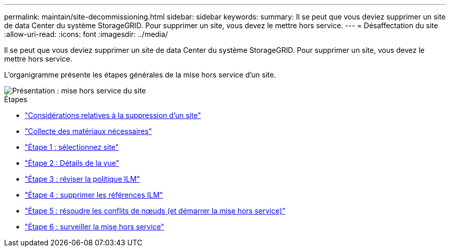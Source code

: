 ---
permalink: maintain/site-decommissioning.html 
sidebar: sidebar 
keywords:  
summary: Il se peut que vous deviez supprimer un site de data Center du système StorageGRID. Pour supprimer un site, vous devez le mettre hors service. 
---
= Désaffectation du site
:allow-uri-read: 
:icons: font
:imagesdir: ../media/


[role="lead"]
Il se peut que vous deviez supprimer un site de data Center du système StorageGRID. Pour supprimer un site, vous devez le mettre hors service.

L'organigramme présente les étapes générales de la mise hors service d'un site.

image::../media/overview_decommission_site.png[Présentation : mise hors service du site]

.Étapes
* link:considerations-for-removing-site.html["Considérations relatives à la suppression d'un site"]
* link:gathering-required-materials-site-decom.html["Collecte des matériaux nécessaires"]
* link:step-1-select-site.html["Étape 1 : sélectionnez site"]
* link:step-2-view-details.html["Étape 2 : Détails de la vue"]
* link:step-3-revise-ilm-policy.html["Étape 3 : réviser la politique ILM"]
* link:step-4-remove-ilm-references.html["Étape 4 : supprimer les références ILM"]
* link:step-5-resolve-node-conflicts.html["Étape 5 : résoudre les conflits de nœuds (et démarrer la mise hors service)"]
* link:step-6-monitor-decommission.html["Étape 6 : surveiller la mise hors service"]

